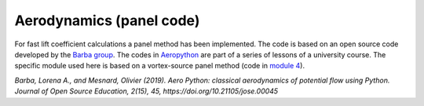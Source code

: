 .. make a label for this file
.. _aero_panel:

Aerodynamics (panel code)
=========================

For fast lift coefficient calculations a panel method has been implemented. The code is based on an open source code developed by the `Barba group <https://lorenabarba.com/>`_. The codes in `Aeropython <https://github.com/barbagroup/AeroPython>`_ are part of a series of lessons of a university course. The specific module used here is based on a vortex-source panel method (code in `module 4 <https://nbviewer.org/github/barbagroup/AeroPython/blob/master/lessons/11_Lesson11_vortexSourcePanelMethod.ipynb>`_).

:title-reference:`Barba, Lorena A., and Mesnard, Olivier (2019). Aero Python: classical aerodynamics of potential flow using Python. Journal of Open Source Education, 2(15), 45, https://doi.org/10.21105/jose.00045`
